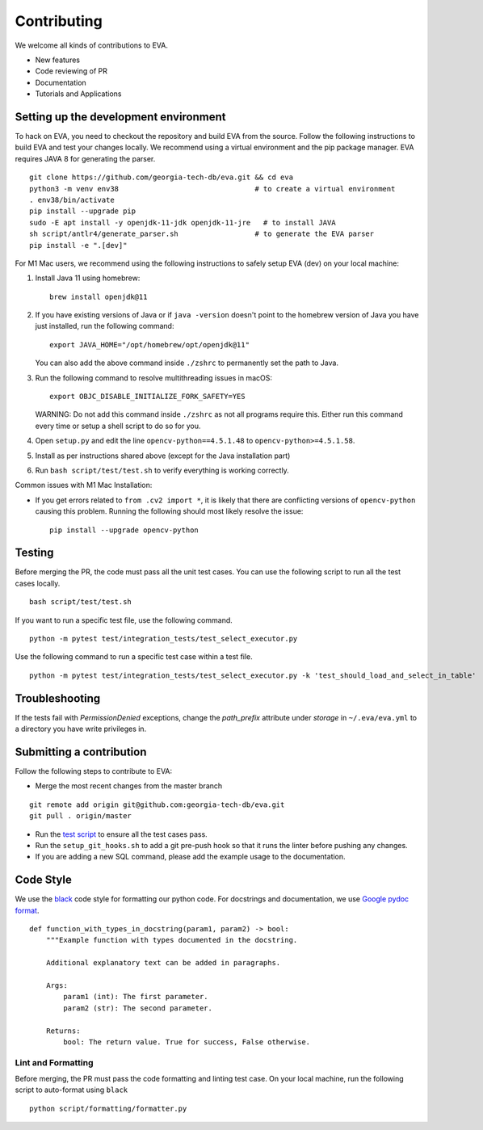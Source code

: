 Contributing
~~~~~~~~~~~~

We welcome all kinds of contributions to EVA.

-  New features
-  Code reviewing of PR
-  Documentation
-  Tutorials and Applications

Setting up the development environment
^^^^^^^^^^^^^^^^^^^^^^^^^^^^^^^^^^^^^^

To hack on EVA, you need to checkout the repository and build EVA from
the source. Follow the following instructions to build EVA and test your
changes locally. We recommend using a virtual environment and the pip
package manager. EVA requires JAVA 8 for generating the parser.

::

   git clone https://github.com/georgia-tech-db/eva.git && cd eva
   python3 -m venv env38                                # to create a virtual environment
   . env38/bin/activate
   pip install --upgrade pip
   sudo -E apt install -y openjdk-11-jdk openjdk-11-jre   # to install JAVA
   sh script/antlr4/generate_parser.sh                  # to generate the EVA parser
   pip install -e ".[dev]"

For M1 Mac users, we recommend using the following instructions to safely
setup EVA (dev) on your local machine:

1. Install Java 11 using homebrew:
   ::
      
     brew install openjdk@11

2. If you have existing versions of Java or if ``java -version`` doesn't point to the homebrew
   version of Java you have just installed, run the following command:
   ::
      
     export JAVA_HOME="/opt/homebrew/opt/openjdk@11"
   You can also add the above command inside ``./zshrc`` to permanently set the path to Java.

3. Run the following command to resolve multithreading issues in macOS:
   ::
      
      export OBJC_DISABLE_INITIALIZE_FORK_SAFETY=YES
   WARNING: Do not add this command inside ``./zshrc`` as not all programs require this. Either run
   this command every time or setup a shell script to do so for you.

4. Open ``setup.py`` and edit the line ``opencv-python==4.5.1.48`` to ``opencv-python>=4.5.1.58``.

5. Install as per instructions shared above (except for the Java installation part)

6. Run ``bash script/test/test.sh`` to verify everything is working correctly.

Common issues with M1 Mac Installation:

-  If you get errors related to ``from .cv2 import *``, it is likely that there are conflicting versions
   of ``opencv-python`` causing this problem. Running the following should most likely resolve the issue:
   
   ::

      pip install --upgrade opencv-python

Testing
^^^^^^^

Before merging the PR, the code must pass all the unit test cases. You
can use the following script to run all the test cases locally.

::

   bash script/test/test.sh

If you want to run a specific test file, use the following command.

::

   python -m pytest test/integration_tests/test_select_executor.py

Use the following command to run a specific test case within a test
file.

::

   python -m pytest test/integration_tests/test_select_executor.py -k 'test_should_load_and_select_in_table'

Troubleshooting
^^^^^^^^^^^^^^^

If the tests fail with `PermissionDenied` exceptions, change the `path_prefix` attribute
under `storage` in ``~/.eva/eva.yml`` to a directory you have write privileges in.

Submitting a contribution
^^^^^^^^^^^^^^^^^^^^^^^^^

Follow the following steps to contribute to EVA:

-  Merge the most recent changes from the master branch

::

       git remote add origin git@github.com:georgia-tech-db/eva.git
       git pull . origin/master

-  Run the `test script <#testing>`__ to ensure all the test cases pass.
-  Run the ``setup_git_hooks.sh`` to add a git pre-push hook so that it
   runs the linter before pushing any changes.
-  If you are adding a new SQL command, please add the example usage to
   the documentation.

Code Style
^^^^^^^^^^

We use the `black <https://github.com/psf/black>`__ code style for
formatting our python code. For docstrings and documentation, we use
`Google pydoc
format <https://sphinxcontrib-napoleon.readthedocs.io/en/latest/example_google.html>`__.

::

   def function_with_types_in_docstring(param1, param2) -> bool:
       """Example function with types documented in the docstring.

       Additional explanatory text can be added in paragraphs.

       Args:
           param1 (int): The first parameter.
           param2 (str): The second parameter.

       Returns:
           bool: The return value. True for success, False otherwise.

Lint and Formatting
'''''''''''''''''''

Before merging, the PR must pass the code formatting and linting test
case. On your local machine, run the following script to auto-format
using ``black``

::

   python script/formatting/formatter.py 
